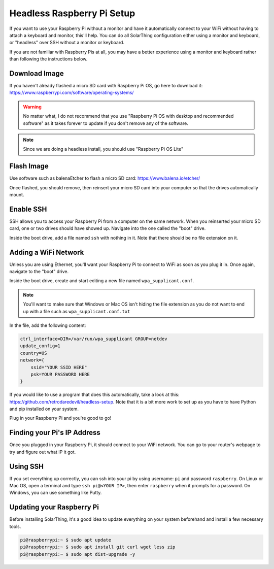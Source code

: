 Headless Raspberry Pi Setup
=============================

If you want to use your Raspberry Pi without a monitor and have it automatically connect to your WiFi without
having to attach a keyboard and monitor, this'll help. You can do all SolarThing configuration either using a monitor and keyboard, or
"headless" over SSH without a monitor or keyboard.

If you are not familiar with Raspberry Pis at all, you may have a better experience using a monitor and keyboard rather than following the instructions below.

Download Image
----------------

If you haven't already flashed a micro SD card with Raspberry Pi OS, go here to download it: https://www.raspberrypi.com/software/operating-systems/

.. warning::

    No matter what, I do not recommend that you use "Raspberry Pi OS with desktop and recommended software" as
    it takes forever to update if you don't remove any of the software.

.. note::

    Since we are doing a headless install, you should use "Raspberry Pi OS Lite"

Flash Image
------------

Use software such as balenaEtcher to flash a micro SD card: https://www.balena.io/etcher/

Once flashed, you should remove, then reinsert your micro SD card into your computer so that the drives automatically mount.

Enable SSH
------------

SSH allows you to access your Raspberry Pi from a computer on the same network. When you reinserted your micro SD card,
one or two drives should have showed up. Navigate into the one called the "boot" drive.

Inside the boot drive, add a file named ``ssh`` with nothing in it. Note that there should be no file extension on it.

Adding a WiFi Network
----------------------

Unless you are using Ethernet, you'll want your Raspberry Pi to connect to WiFi as soon as you plug it in.
Once again, navigate to the "boot" drive.

Inside the boot drive, create and start editing a new file named ``wpa_supplicant.conf``.

.. note::
    
    You'll want to make sure that Windows or Mac OS isn't hiding the file extension as you do not want to end up with a file such as ``wpa_supplicant.conf.txt``

In the file, add the following content:

.. code-block::

    ctrl_interface=DIR=/var/run/wpa_supplicant GROUP=netdev
    update_config=1
    country=US
    network={
        ssid="YOUR SSID HERE"
        psk=YOUR PASSWORD HERE
    }

If you would like to use a program that does this automatically, take a look at this: https://github.com/retrodaredevil/headless-setup.
Note that it is a bit more work to set up as you have to have Python and pip installed on your system.

Plug in your Raspberry Pi and you're good to go!

Finding your Pi's IP Address
------------------------------

Once you plugged in your Raspberry Pi, it should connect to your WiFi network.
You can go to your router's webpage to try and figure out what IP it got.

Using SSH
-----------

If you set everything up correctly, you can ssh into your pi by using username: ``pi`` and password ``raspberry``.
On Linux or Mac OS, open a terminal and type ``ssh pi@<YOUR IP>``, then enter ``raspberry`` when it prompts for a password. 
On Windows, you can use something like Putty.

Updating your Raspberry Pi
----------------------------

Before installing SolarThing, it's a good idea to update everything on your system beforehand and install a few necessary tools.

.. code-block:: console

    pi@raspberrypi:~ $ sudo apt update
    pi@raspberrypi:~ $ sudo apt install git curl wget less zip
    pi@raspberrypi:~ $ sudo apt dist-upgrade -y
